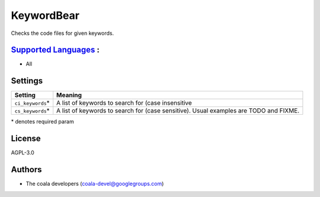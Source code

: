 **KeywordBear**
===============

Checks the code files for given keywords.

`Supported Languages <../README.rst>`_ :
-----

* All

Settings
--------

+--------------------+----------------------------------------------------+
| Setting            |  Meaning                                           |
+====================+====================================================+
|                    |                                                    |
| ``ci_keywords``\*  | A list of keywords to search for (case             |
|                    | insensitive                                        |
|                    |                                                    |
+--------------------+----------------------------------------------------+
|                    |                                                    |
| ``cs_keywords``\*  | A list of keywords to search for (case sensitive). |
|                    | Usual examples are TODO and FIXME.                 |
|                    |                                                    |
+--------------------+----------------------------------------------------+

\* denotes required param

License
-------

AGPL-3.0

Authors
-------

* The coala developers (coala-devel@googlegroups.com)
